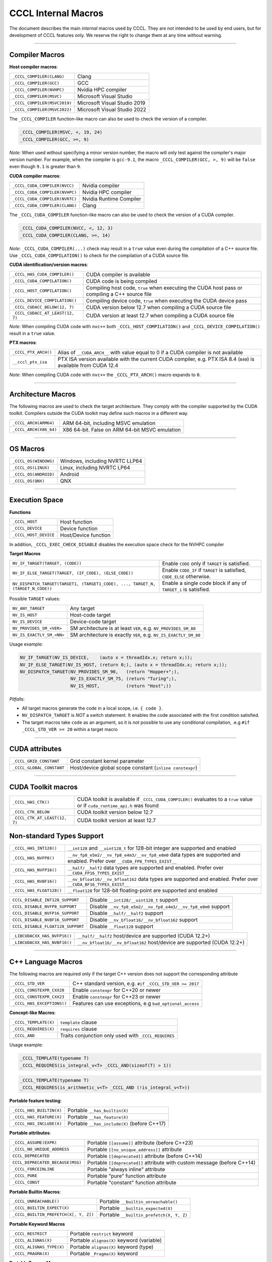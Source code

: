 .. _cccl-development-module-macros:

CCCL Internal Macros
====================

The document describes the main *internal* macros used by CCCL. They are not intended to be used by end users, but for development of CCCL features only. We reserve the right to change them at any time without warning.

----

Compiler Macros
---------------

**Host compiler macros**:

+------------------------------+---------------------------------------------+
| ``_CCCL_COMPILER(CLANG)``    | Clang                                       |
+------------------------------+---------------------------------------------+
| ``_CCCL_COMPILER(GCC)``      | GCC                                         |
+------------------------------+---------------------------------------------+
| ``_CCCL_COMPILER(NVHPC)``    | Nvidia HPC compiler                         |
+------------------------------+---------------------------------------------+
| ``_CCCL_COMPILER(MSVC)``     | Microsoft Visual Studio                     |
+------------------------------+---------------------------------------------+
| ``_CCCL_COMPILER(MSVC2019)`` | Microsoft Visual Studio 2019                |
+------------------------------+---------------------------------------------+
| ``_CCCL_COMPILER(MSVC2022)`` | Microsoft Visual Studio 2022                |
+------------------------------+---------------------------------------------+

The ``_CCCL_COMPILER`` function-like macro can also be used to check the version of a compiler.

.. code:: cpp

   _CCCL_COMPILER(MSVC, <, 19, 24)
   _CCCL_COMPILER(GCC, >=, 9)

*Note*: When used without specifying a minor version number, the macro will only test against
the compiler's major version number. For example, when the compiler is ``gcc-9.1``, the macro
``_CCCL_COMPILER(GCC, >, 9)`` will be ``false`` even though ``9.1`` is greater than ``9``.

**CUDA compiler macros**:

+--------------------------------+-------------------------+
| ``_CCCL_CUDA_COMPILER(NVCC)``  | Nvidia compiler         |
+--------------------------------+-------------------------+
| ``_CCCL_CUDA_COMPILER(NVHPC)`` | Nvidia HPC compiler     |
+--------------------------------+-------------------------+
| ``_CCCL_CUDA_COMPILER(NVRTC)`` | Nvidia Runtime Compiler |
+--------------------------------+-------------------------+
| ``_CCCL_CUDA_COMPILER(CLANG)`` | Clang                   |
+--------------------------------+-------------------------+

The ``_CCCL_CUDA_COMPILER`` function-like macro can also be used to check the version of a CUDA compiler.

.. code:: cpp

   _CCCL_CUDA_COMPILER(NVCC, <, 12, 3)
   _CCCL_CUDA_COMPILER(CLANG, >=, 14)

*Note*: ``_CCCL_CUDA_COMPILER(...)`` check may result in a ``true`` value even during the compilation of a C++ source
file. Use ``_CCCL_CUDA_COMPILATION()`` to check for the compilation of a CUDA source file.

**CUDA identification/version macros**:

+----------------------------------+------------------------------------------------------------------------------------------------+
| ``_CCCL_HAS_CUDA_COMPILER()``    | CUDA compiler is available                                                                     |
+----------------------------------+------------------------------------------------------------------------------------------------+
| ``_CCCL_CUDA_COMPILATION()``     | CUDA code is being compiled                                                                    |
+----------------------------------+------------------------------------------------------------------------------------------------+
| ``_CCCL_HOST_COMPILATION()``     | Compiling host code, ``true`` when executing the CUDA host pass or compiling a C++ source file |
+----------------------------------+------------------------------------------------------------------------------------------------+
| ``_CCCL_DEVICE_COMPILATION()``   | Compiling device code, ``true`` when executing the CUDA device pass                            |
+----------------------------------+------------------------------------------------------------------------------------------------+
| ``_CCCL_CUDACC_BELOW(12, 7)``    | CUDA version below 12.7 when compiling a CUDA source file                                      |
+----------------------------------+------------------------------------------------------------------------------------------------+
| ``_CCCL_CUDACC_AT_LEAST(12, 7)`` | CUDA version at least 12.7 when compiling a CUDA source file                                   |
+----------------------------------+------------------------------------------------------------------------------------------------+

*Note*: When compiling CUDA code with ``nvc++`` both ``_CCCL_HOST_COMPILATION()`` and ``_CCCL_DEVICE_COMPILATION()`` result in a ``true`` value.

**PTX macros**:

+----------------------+-------------------------------------------------------------------------------------------------------------------+
| ``_CCCL_PTX_ARCH()`` | Alias of ``__CUDA_ARCH__`` with value equal to 0 if a CUDA compiler is not available                              |
+----------------------+-------------------------------------------------------------------------------------------------------------------+
| ``__cccl_ptx_isa``   | PTX ISA version available with the current CUDA compiler, e.g. PTX ISA 8.4 (``840``) is available from CUDA 12.4  |
+----------------------+-------------------------------------------------------------------------------------------------------------------+

*Note*: When compiling CUDA code with ``nvc++`` the ``_CCCL_PTX_ARCH()`` macro expands to ``0``.

----

Architecture Macros
-------------------

The following macros are used to check the target architecture. They comply with the compiler supported by the CUDA toolkit. Compilers outside the CUDA toolkit may define such macros in a different way.

+-------------------------+---------------------------------------------------+
| ``_CCCL_ARCH(ARM64)``   |  ARM 64-bit, including MSVC emulation             |
+-------------------------+---------------------------------------------------+
| ``_CCCL_ARCH(X86_64)``  |  X86 64-bit. False on ARM 64-bit MSVC emulation   |
+-------------------------+---------------------------------------------------+

----

OS Macros
---------

+-----------------------+---------------------------------+
| ``_CCCL_OS(WINDOWS)`` | Windows, including NVRTC LLP64  |
+-----------------------+---------------------------------+
| ``_CCCL_OS(LINUX)``   | Linux, including NVRTC LP64     |
+-----------------------+---------------------------------+
| ``_CCCL_OS(ANDROID)`` | Android                         |
+-----------------------+---------------------------------+
| ``_CCCL_OS(QNX)``     | QNX                             |
+-----------------------+---------------------------------+

----

Execution Space
---------------

**Functions**

+-----------------------+-----------------------+
| ``_CCCL_HOST``        | Host function         |
+-----------------------+-----------------------+
| ``_CCCL_DEVICE``      | Device function       |
+-----------------------+-----------------------+
| ``_CCCL_HOST_DEVICE`` | Host/Device function  |
+-----------------------+-----------------------+

In addition, ``_CCCL_EXEC_CHECK_DISABLE`` disables the execution space check for the NVHPC compiler

**Target Macros**

+---------------------------------------------------------------------------------+--------------------------------------------------------------------------+
| ``NV_IF_TARGET(TARGET, (CODE))``                                                | Enable ``CODE`` only if ``TARGET`` is satisfied.                         |
+---------------------------------------------------------------------------------+--------------------------------------------------------------------------+
| ``NV_IF_ELSE_TARGET(TARGET, (IF_CODE), (ELSE_CODE))``                           | Enable ``CODE_IF`` if ``TARGET`` is satisfied, ``CODE_ELSE`` otherwise.  |
+---------------------------------------------------------------------------------+--------------------------------------------------------------------------+
| ``NV_DISPATCH_TARGET(TARGET1, (TARGET1_CODE), ..., TARGET_N, (TARGET_N_CODE))`` | Enable a single code block if any of ``TARGET_i`` is satisfied.          |
+---------------------------------------------------------------------------------+--------------------------------------------------------------------------+

Possible ``TARGET`` values:

+---------------------------+-------------------------------------------------------------------+
| ``NV_ANY_TARGET``         | Any target                                                        |
+---------------------------+-------------------------------------------------------------------+
| ``NV_IS_HOST``            | Host-code target                                                  |
+---------------------------+-------------------------------------------------------------------+
| ``NV_IS_DEVICE``          | Device-code target                                                |
+---------------------------+-------------------------------------------------------------------+
| ``NV_PROVIDES_SM_<VER>``  | SM architecture is at least ``VER``, e.g. ``NV_PROVIDES_SM_80``   |
+---------------------------+-------------------------------------------------------------------+
| ``NV_IS_EXACTLY_SM_<NN>`` | SM architecture is exactly ``VER``, e.g. ``NV_IS_EXACTLY_SM_80``  |
+---------------------------+-------------------------------------------------------------------+

Usage example:

.. code-block:: c++

    NV_IF_TARGET(NV_IS_DEVICE,    (auto x = threadIdx.x; return x;));
    NV_IF_ELSE_TARGET(NV_IS_HOST, (return 0;), (auto x = threadIdx.x; return x;));
    NV_DISPATCH_TARGET(NV_PROVIDES_SM_90,   (return "Hopper+";),
                       NV_IS_EXACTLY_SM_75, (return "Turing";),
                       NV_IS_HOST,          (return "Host";))

*Pitfalls*:

* All target macros generate the code in a local scope, i.e. ``{ code }``.
* ``NV_DISPATCH_TARGET`` is *NOT* a switch statement. It enables the code associated with the first condition satisfied.
* The target macros take ``code`` as an argument, so it is *not* possible to use any conditional compilation, .e.g ``#if _CCCL_STD_VER >= 20`` within a target macro

----

CUDA attributes
---------------

+------------------------------+----------------------------------------------------------+
| ``_CCCL_GRID_CONSTANT``      | Grid constant kernel parameter                           |
+------------------------------+----------------------------------------------------------+
| ``_CCCL_GLOBAL_CONSTANT``    | Host/device global scope constant (``inline constexpr``) |
+------------------------------+----------------------------------------------------------+

----

CUDA Toolkit macros
-------------------

+-------------------------------+-----------------------------------------------------------------------------------------------------------------------------+
| ``_CCCL_HAS_CTK()``           | CUDA toolkit is available if ``_CCCL_CUDA_COMPILER()`` evaluates to a ``true`` value or if ``cuda_runtime_api.h`` was found |
+-------------------------------+-----------------------------------------------------------------------------------------------------------------------------+
| ``_CCCL_CTK_BELOW``           | CUDA toolkit version below 12.7                                                                                             |
+-------------------------------+-----------------------------------------------------------------------------------------------------------------------------+
| ``_CCCL_CTK_AT_LEAST(12, 7)`` | CUDA toolkit version at least 12.7                                                                                          |
+-------------------------------+-----------------------------------------------------------------------------------------------------------------------------+

Non-standard Types Support
--------------------------

+------------------------------+-------------------------------------------------------------------------------------------------------------------------------+
| ``_CCCL_HAS_INT128()``       | ``__int128`` and ``__uint128_t`` for 128-bit integer are supported and enabled                                                |
+------------------------------+-------------------------------------------------------------------------------------------------------------------------------+
| ``_CCCL_HAS_NVFP8()``        | ``__nv_fp8_e5m2/__nv_fp8_e4m3/__nv_fp8_e8m0`` data types are supported and enabled.  Prefer over ``__CUDA_FP8_TYPES_EXIST__`` |
+------------------------------+-------------------------------------------------------------------------------------------------------------------------------+
| ``_CCCL_HAS_NVFP16()``       | ``__half/__half2`` data types are supported and enabled. Prefer over ``__CUDA_FP16_TYPES_EXIST__``                            |
+------------------------------+-------------------------------------------------------------------------------------------------------------------------------+
| ``_CCCL_HAS_NVBF16()``       | ``__nv_bfloat16/__nv_bfloat162`` data types are supported and enabled.  Prefer over ``__CUDA_BF16_TYPES_EXIST__``             |
+------------------------------+-------------------------------------------------------------------------------------------------------------------------------+
| ``_CCCL_HAS_FLOAT128()``     | ``__float128`` for 128-bit floating-point are supported and enabled                                                           |
+------------------------------+-------------------------------------------------------------------------------------------------------------------------------+

+-----------------------------------+-------------------------------------------------------------------------+
| ``CCCL_DISABLE_INT128_SUPPORT``   | Disable ``__int128/__uint128_t`` support                                |
+-----------------------------------+-------------------------------------------------------------------------+
| ``CCCL_DISABLE_NVFP8_SUPPORT``    | Disable ``__nv_fp8_e5m2/__nv_fp8_e4m3/__nv_fp8_e8m0`` support           |
+-----------------------------------+-------------------------------------------------------------------------+
| ``CCCL_DISABLE_NVFP16_SUPPORT``   | Disable ``__half/__half2`` support                                      |
+-----------------------------------+-------------------------------------------------------------------------+
| ``CCCL_DISABLE_NVBF16_SUPPORT``   | Disable ``__nv_bfloat16/__nv_bfloat162`` support                        |
+-----------------------------------+-------------------------------------------------------------------------+
| ``CCCL_DISABLE_FLOAT128_SUPPORT`` | Disable ``__float128`` support                                          |
+-----------------------------------+-------------------------------------------------------------------------+

+-----------------------------------+-------------------------------------------------------------------------+
| ``_LIBCUDACXX_HAS_NVFP16()``      | ``__half/__half2`` host/device are supported  (CUDA 12.2+)              |
+-----------------------------------+-------------------------------------------------------------------------+
| ``_LIBCUDACXX_HAS_NVBF16()``      | ``__nv_bfloat16/__nv_bfloat162`` host/device are supported (CUDA 12.2+) |
+-----------------------------------+-------------------------------------------------------------------------+

----

C++ Language Macros
-------------------

The following macros are required only if the target C++ version does not support the corresponding attribute

+-----------------------------+----------------------------------------------------------+
| ``_CCCL_STD_VER``           | C++ standard version, e.g. ``#if _CCCL_STD_VER >= 2017`` |
+-----------------------------+----------------------------------------------------------+
| ``_CCCL_CONSTEXPR_CXX20``   | Enable ``constexpr`` for C++20 or newer                  |
+-----------------------------+----------------------------------------------------------+
| ``_CCCL_CONSTEXPR_CXX23``   | Enable ``constexpr`` for C++23 or newer                  |
+-----------------------------+----------------------------------------------------------+
| ``_CCCL_HAS_EXCEPTIONS()``  | Features can use exceptions, e.g ``bad_optional_access`` |
+-----------------------------+----------------------------------------------------------+

**Concept-like Macros**:

+------------------------+--------------------------------------------------------------------------------------------+
| ``_CCCL_TEMPLATE(X)``  | ``template`` clause                                                                        |
+------------------------+--------------------------------------------------------------------------------------------+
| ``_CCCL_REQUIRES(X)``  | ``requires`` clause                                                                        |
+------------------------+--------------------------------------------------------------------------------------------+
| ``_CCCL_AND``          | Traits conjunction only used with ``_CCCL_REQUIRES``                                       |
+------------------------+--------------------------------------------------------------------------------------------+

Usage example:

.. code-block:: c++

    _CCCL_TEMPLATE(typename T)
    _CCCL_REQUIRES(is_integral_v<T> _CCCL_AND(sizeof(T) > 1))

.. code-block:: c++

    _CCCL_TEMPLATE(typename T)
    _CCCL_REQUIRES(is_arithmetic_v<T> _CCCL_AND (!is_integral_v<T>))


**Portable feature testing**:

+--------------------------+--------------------------------------------------+
| ``_CCCL_HAS_BUILTIN(X)`` |  Portable ``__has_builtin(X)``                   |
+--------------------------+--------------------------------------------------+
| ``_CCCL_HAS_FEATURE(X)`` |  Portable ``__has_feature(X)``                   |
+--------------------------+--------------------------------------------------+
| ``_CCCL_HAS_INCLUDE(X)`` |  Portable ``__has_include(X)`` (before C++17)    |
+--------------------------+--------------------------------------------------+

**Portable attributes**:

+----------------------------------+------------------------------------------------------------------------------+
| ``_CCCL_ASSUME(EXPR)``           | Portable ``[[assume]]`` attribute (before C++23)                             |
+----------------------------------+------------------------------------------------------------------------------+
| ``_CCCL_NO_UNIQUE_ADDRESS``      | Portable ``[[no_unique_address]]`` attribute                                 |
+----------------------------------+------------------------------------------------------------------------------+
| ``CCCL_DEPRECATED``              | Portable ``[[deprecated]]`` attribute (before C++14)                         |
+----------------------------------+------------------------------------------------------------------------------+
| ``CCCL_DEPRECATED_BECAUSE(MSG)`` | Portable ``[[deprecated]]`` attribute with custom message (before C++14)     |
+----------------------------------+------------------------------------------------------------------------------+
| ``_CCCL_FORCEINLINE``            | Portable "always inline" attribute                                           |
+----------------------------------+------------------------------------------------------------------------------+
| ``_CCCL_PURE``                   | Portable "pure" function attribute                                           |
+----------------------------------+------------------------------------------------------------------------------+
| ``_CCCL_CONST``                  | Portable "constant" function attribute                                       |
+----------------------------------+------------------------------------------------------------------------------+


**Portable Builtin Macros**:

+---------------------------------------+--------------------------------------------+
| ``_CCCL_UNREACHABLE()``               | Portable ``__builtin_unreachable()``       |
+---------------------------------------+--------------------------------------------+
| ``_CCCL_BUILTIN_EXPECT(X)``           | Portable ``__builtin_expected(X)``         |
+---------------------------------------+--------------------------------------------+
| ``_CCCL_BUILTIN_PREFETCH(X[, Y, Z])`` | Portable ``__builtin_prefetch(X, Y, Z)``   |
+---------------------------------------+--------------------------------------------+

**Portable Keyword Macros**

+-----------------------------+--------------------------------------------+
| ``_CCCL_RESTRICT``          | Portable ``restrict`` keyword              |
+-----------------------------+--------------------------------------------+
| ``_CCCL_ALIGNAS(X)``        | Portable ``alignas(X)`` keyword (variable) |
+-----------------------------+--------------------------------------------+
| ``_CCCL_ALIGNAS_TYPE(X)``   | Portable ``alignas(X)`` keyword (type)     |
+-----------------------------+--------------------------------------------+
| ``_CCCL_PRAGMA(X)``         | Portable ``_Pragma(X)`` keyword            |
+-----------------------------+--------------------------------------------+

**Portable Pragma Macros**

+--------------------------------+-------------------------------------------+
| ``_CCCL_PRAGMA_UNROLL(N)``     | Portable ``#pragma unroll N`` pragma      |
+--------------------------------+-------------------------------------------+
| ``_CCCL_PRAGMA_UNROLL_FULL()`` | Portable ``#pragma unroll`` pragma        |
+--------------------------------+-------------------------------------------+
| ``_CCCL_PRAGMA_NOUNROLL()``    | Portable ``#pragma nounroll`` pragma      |
+--------------------------------+-------------------------------------------+

**Exception Macros**

CUDA doesn't support exceptions in device code, however, sometimes we need to write host/device functions that use exceptions on host and ``__trap()`` on device. CCCL provides set of macros that should be used in place of the standard C++ keywords to make the code compile.

+----------------------------+-------------------------------------------------------------------+
| ``_CCCL_TRY``              | Replacement for the ``try`` keyword                               |
+----------------------------+-------------------------------------------------------------------+
| ``_CCCL_CATCH (X)``        | Replacement for the ``catch (/*X*/)`` statement                   |
+----------------------------+-------------------------------------------------------------------+
| ``_CCCL_CATCH_ALL``        | Replacement for the ``catch (...)`` statement                     |
+----------------------------+-------------------------------------------------------------------+
| ``_CCCL_CATCH_FALLTHOUGH`` | End of ``try``/``catch`` block if ``_CCCL_CATCH_ALL`` is not used |
+----------------------------+-------------------------------------------------------------------+
| ``_CCCL_THROW``            | Replacement for the ``throw /*arg*/`` expression                  |
+----------------------------+-------------------------------------------------------------------+
| ``_CCCL_RETHROW``          | Replacement for the plain ``throw`` expression                    |
+----------------------------+-------------------------------------------------------------------+

When using these macros, there are some important constraints to keep in mind:

#. The ``try``/``catch`` blocks mustn't be nested due to variable shadowing.
#. The ``catch`` clause must always bind to a named variable. If omitted, there will be an expected identifier error.

Example:

.. code-block:: c++

    __host__ __device__ void* alloc(cuda::std::size_t nbytes)
    {
        if (void* ptr = cuda::std::malloc(nbytes))
        {
            return ptr;
        }
        _CCCL_THROW std::bad_alloc{}; // on device calls cuda::std::terminate()
    }

    __host__ __device__ void do_something(int* buff)
    {
        _CCCL_THROW std::runtime_error{"Something went wrong"}; // on device calls cuda::std::terminate()
    }

    __host__ __device__ void fn(cuda::std::size_t n)
    {
        int* buff{};

        _CCCL_TRY
        {
            buff = reinterpret_cast<int*>(alloc(n * sizeof(int)));

            do_something(buff);
        }
        _CCCL_CATCH ([[maybe_unused]] std::bad_alloc& e) // must be always named
        {
            std::fprintf(stderr, "Failed to allocate memory\n"); // We can directly call host-only functions
            cuda::std::terminate();
        }
        _CCCL_CATCH_ALL // or _CCCL_CATCH_FALLTHOUGH
        {
            cuda::std::free(buff);
            _CCCL_RETHROW;
        }
    }

    __global__ void kernel()
    {
        fn(10);
    }

    int main()
    {
        fn(10);
        return 0;
    }

----

Visibility Macros
-----------------

+-------------------------------+-----------------------------------------------------------------------------------------------------+
| ``_CCCL_VISIBILITY_HIDDEN``   | Hidden visibility attribute (e.g. ``__attribute__((visibility("hidden")))``)                        |
+-------------------------------+-----------------------------------------------------------------------------------------------------+
| ``_CCCL_HIDE_FROM_ABI``       | Hidden visibility (i.e. ``inline``, not exported, not instantiated)                                 |
+-------------------------------+-----------------------------------------------------------------------------------------------------+
| ``_CCCL_API``                 | Host/device function with hidden visibility. Most CCCL functions are hidden with this attribute     |
+-------------------------------+-----------------------------------------------------------------------------------------------------+

----

Other Common Macros
-------------------

+-----------------------------+--------------------------------------------+
| ``_CCCL_TO_STRING(X)``      | ``X`` to literal string                    |
+-----------------------------+--------------------------------------------+
| ``_CCCL_DOXYGEN_INVOKED``   | Defined during Doxygen parsing             |
+-----------------------------+--------------------------------------------+

----

Debugging Macros
----------------

+-----------------------------------+-------------------------------------------------------------------------------------------------------------+
| ``_CCCL_ASSERT(COND, MSG)``       | Portable CCCL assert macro. Requires (``CCCL_ENABLE_HOST_ASSERTIONS`` or ``CCCL_ENABLE_DEVICE_ASSERTIONS``) |
+-----------------------------------+-------------------------------------------------------------------------------------------------------------+
| ``_CCCL_VERIFY(COND, MSG)``       | Portable ``alignas(X)`` keyword (variable)                                                                  |
+-----------------------------------+-------------------------------------------------------------------------------------------------------------+
| ``_CCCL_ENABLE_ASSERTIONS``       | Enable assertions                                                                                           |
+-----------------------------------+-------------------------------------------------------------------------------------------------------------+
| ``CCCL_ENABLE_HOST_ASSERTIONS``   | Enable host-side assertions                                                                                 |
+-----------------------------------+-------------------------------------------------------------------------------------------------------------+
| ``CCCL_ENABLE_DEVICE_ASSERTIONS`` | Enable device-side assertions                                                                               |
+-----------------------------------+-------------------------------------------------------------------------------------------------------------+
| ``_CCCL_ENABLE_DEBUG_MODE``       | Enable debug mode (and assertions)                                                                          |
+-----------------------------------+-------------------------------------------------------------------------------------------------------------+

----

Warning Suppression Macros
--------------------------

+-----------------------------+--------------------------------------------+
| ``_CCCL_DIAG_PUSH``         | Portable ``#pragma push``                  |
+-----------------------------+--------------------------------------------+
| ``_CCCL_DIAG_POP``          | Portable ``#pragma pop``                   |
+-----------------------------+--------------------------------------------+

**Compiler-specific Suppression Macros**:

+-------------------------------------+-------------------------------------------------------------+
| ``_CCCL_DIAG_SUPPRESS_CLANG(X)``    | Suppress clang warning, e.g. ``"-Wattributes"``             |
+-------------------------------------+-------------------------------------------------------------+
| ``_CCCL_DIAG_SUPPRESS_GCC(X)``      | Suppress gcc warning, e.g. ``"-Wattributes"``               |
+-------------------------------------+-------------------------------------------------------------+
| ``_CCCL_DIAG_SUPPRESS_NVHPC(X)``    | Suppress nvhpc warning, e.g. ``expr_has_no_effect``         |
+-------------------------------------+-------------------------------------------------------------+
| ``_CCCL_DIAG_SUPPRESS_MSVC(X)``     | Suppress msvc warning, e.g. ``4127``                        |
+-------------------------------------+-------------------------------------------------------------+
| ``_CCCL_BEGIN_NV_DIAG_SUPPRESS(X)`` | Start to suppress nvcc warning, e.g. ``177``                |
+-------------------------------------+-------------------------------------------------------------+
| ``_CCCL_END_NV_DIAG_SUPPRESS()``    | End to suppress nvcc warning                                |
+-------------------------------------+-------------------------------------------------------------+

Usage example:

.. code-block:: c++

    _CCCL_DIAG_PUSH
    _CCCL_DIAG_SUPPRESS_GCC("-Wattributes")
    // code ..
    _CCCL_DIAG_POP
